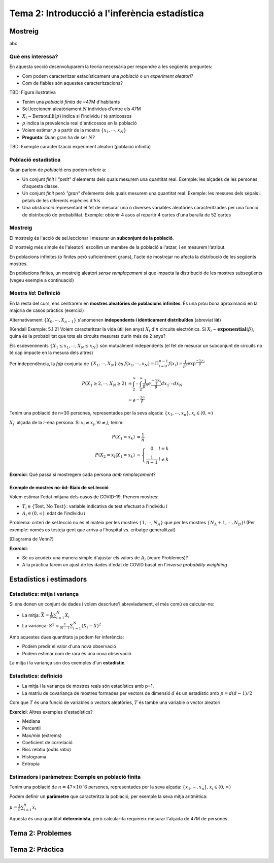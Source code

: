 =================================================
Tema 2: Introducció a l'inferència estadística
=================================================

Mostreig
=================================================

abc

Què ens interessa?
--------------------

En aquesta secció desenvoluparem la teoria necessària per respondre a les següents preguntes:

* Com podem caracteritzar estadísticament una *població* o un *experiment aleatori*?
* Com de fiables són aquestes caracteritzacions?

TBD: Figura ilustrativa

.. nextslide:: Exemple I: Volem estimar la prevalència d'anticossos de SARS-COV-2 en la població espanyola
    :increment:

.. ifnotslides::
    Vegem un primer exemple. Suposeu que volem estimar la prevalència d'anticossos de SARS-COV-2 en la població espanyola

* Tenim una *població finita* de ~47M d'habitants
* Sel.leccionem aleatòriament :math:`N` individus d'entre els 47M
* :math:`X_i \sim \mbox{Bernouilli}\left(p\right)` indica si l'individu :math:`i` té anticossos
* :math:`p` indica la prevalència real d'anticossos en la població
* Volem estimar :math:`p` a partir de la mostra :math:`\left\{x_1,\cdots,x_N\right\}`
* **Pregunta**: Quan gran ha de ser :math:`N`?


.. nextslide:: Exemple II: Volem caracteritzar ... [TBD]
    :increment:

.. ifnotslides::
    Vegem un segon exemple, aquest cop considerant la modelització d'un experiment aleatori.

TBD: Exemple caracterització experiment aleatori (població infinita)


Població estadística
--------------------

Quan parlem de *població* ens podem referir a:

* Un conjunt *finit* i *"petit"* d'elements dels quals mesurem una quantitat real. Exemple: les alçades de les persones d'aquesta classe.

* Un conjunt *finit* però *"gran"* d'elements dels quals mesurem una quantitat real. Exemple: les mesures dels sèpals i pètals de les diferents espècies d'*Iris*

* Una *abstracció* representant el fet de mesurar una o diverses variables aleatòries caracteritzades per una funció de distribució de probabilitat. Exemple: obtenir 4 asos al repartir 4 cartes d'una baralla de 52 cartes

.. rst-class:: note

    A efectes pràctics, l'únic que ens interessa és si l'acte de mostrejar impacta la distribució de la mostra o no


Mostreig
--------------------

El mostreig és l'acció de sel.leccionar i mesurar un **subconjunt de la població**.

El mostreig més simple és l'aleatori: escollim un membre de la població a l'atzar, i en mesurem l'atribut.

En poblacions infinites (o finites però suficientment grans), l'acte de mostrejar no afecta la distribució de les següents mostres.

En poblacions finites, un mostreig aleatori *sense remplaçament* sí que impacta la distribució de les mostres
subsegüents (vegeu exemple a continuació)

Mostra *iid*: Definició
----------------------------------------

En la resta del curs, ens centrarem en **mostres aleatòries de poblacions infinites**. És una prou bona aproximació
en la majoria de casos pràctics (exercici)

.. rst-class:: note

    **Definició**: Les variables aleatòries :math:`\left\{X_0, \cdots, X_{n-1}\right\}` són una mostra aleatòria d'una població
    caracteritzada per una *fdp* :math:`f_X(x)`, si :math:`\left\{X_0, \cdots, X_{n-1}\right\}` són **mutualment independents** i :math:`X_i \sim f_X(x)`.

Alternativament :math:`\left\{X_0, \cdots, X_{n-1}\right\}` s'anomenen **independents i idènticament distribuïdes** (abreviat **iid**)

.. nextslide:: Exemple de mostres *iid*: Aplicació d'inferència
    :increment:

[Kendall Exemple: 5.1.2] Volem caracteritzar la vida útil (en anys) :math:`X_i` d':math:`n` circuits electrònics. Si
:math:`X_i \sim \mathbf{exponential}\left(\beta\right)`, quina és la probabilitat que tots els circuits mesurats durin més de 2 anys?

Els esdeveniments :math:`\left\{X_1 \leq x_1, \cdots, X_{N} \leq x_{N}\right\}` són mutualment independents (el fet de mesurar un subconjunt de circuits no té cap impacte en la mesura dels altres)

Per independència, la *fdp* conjunta de :math:`\left\{X_1, \cdots, X_{N}\right\}` és :math:`f\left(x_1, \cdots, x_{N}\right) = \Pi_{i=0}^{n-1}f\left(x_i\right) = \frac{1}{\beta^n}\exp^{\frac{-\sum_i x_i}{\beta}}`

.. math::

    P\left(X_1 \geq 2, \cdots, X_N \geq 2\right) &= \int_{2}^{\infty}\cdots\int_{2}^{\infty}\frac{1}{\beta^n}e^{\frac{-\sum_i x_i}{\beta}} dx_1\cdots dx_N \\
                                                 &= e^{-\frac{2n}{\beta}}

.. nextslide:: Exemple de mostres **no-iid**: Població finita
    :increment:

Tenim una població de n=30 persones, representades per la seva alçada: :math:`\left\{x_1, \cdots, x_n\right\}, x_i\in \left(0, \infty\right)`

:math:`X_i`: alçada de la :math:`i`-ena persona. Si :math:`x_i\neq x_j, \forall i\neq j`, tenim:

.. math::

    P\left(X_1 = x_k\right)             &= \frac{1}{n} \\
    P\left(X_2 = x_l | X_1 = x_k\right) &= \left\{\begin{array}{cc} 0 & l=k \\ \frac{1}{n-1} &l\neq k \end{array}\right.

.. rst-class:: note

    :math:`P\left(X_2 | X_1 = x_k\right) \neq P\left(X_2\right) \neq P\left(X_1\right) \Rightarrow` Les mostres :math:`X_1, X_2` no són ni independents, ni idènticament distribuïdes

**Exercici**: Què passa si mostregem cada persona *amb remplaçament*?


Exemple de mostres **no-iid**: Biaix de sel.lecció
^^^^^^^^^^^^^^^^^^^^^^^^^^^^^^^^^^^^^^^^^^^^^^^^^^^^

Volem estimar l'edat mitjana dels casos de COVID-19. Prenem mostres:

* :math:`T_i \in \left\{\mbox{Test}, \mbox{No Test}\right\}`: variable indicativa de test efectuat a l'individu :math:`i`
* :math:`A_i \in \left(0, \infty\right)`: edat de l'individu :math:`i`

Problema: criteri de sel.lecció no és el mateix per les mostres :math:`\left\{1, \cdots, N_A\right\}`
que per les mostres :math:`\left\{N_A + 1, \cdots, N_B\right\}`! (Per exemple: només es testeja gent que arriva a
l'hospital vs. cribatge generalitzat)


.. nextslide::
    :increment:

[Diagrama de Venn?]

**Exercici**:

* Se us acudeix una manera simple d'ajustar els valors de :math:`A_i` (veure Problemes)?
* A la pràctica farem un ajust de les dades d'edat de COVID basat en l'*inverse probability weighting*


Estadístics i estimadors
=================================================

Estadístics: mitja i variança
-------------------------------

Si ens donen un conjunt de dades i volem descriure'l abreviadament, el més comú es calcular-ne:

* La mitja: :math:`\bar{X} = \frac{1}{N}\sum_{i=1}^N X_i`

* La variança: :math:`S^2 = \frac{1}{N-1}\sum_{i=1}^N \left(X_i -  \bar{X}\right)^2`

Amb aquestes dues quantitats ja podem fer inferència:

* Podem predir el valor d'una nova observació
* Podem estimar com de rara és una nova observació

La mitja i la variança són dos exemples d'un **estadístic**.


Estadístics: definició
-------------------------------

.. rst-class:: note

    **Definició:** Donades mostres iid :math:`\left\{X_1, \cdots, X_N\right\}` d'un espai mostral :math:`\Omega`,
    un estadístic és una funció :math:`T: \Omega^N \rightarrow \mathbb{R}^p`, amb :math:`p \geq 1`.

* La mitja i la variança de mostres reals són estadístics amb p=1.
* La matriu de covariança de mostres formades per vectors de dimensió :math:`d` és un estadístic amb :math:`p=d(d-1)/2`

Com que :math:`T` és una funció de variables o vectors aleatòries, :math:`T` és també una variable o vector aleatori

**Exercici**: Altres exemples d'estadístics?

.. nextslide:: Altres exemples d'estadístics
    :increment:

* Mediana
* Percentil
* Max/min (extrems)
* Coeficient de correlació
* Risc relatiu (*odds ratio*)
* Histograma
* Entropía

Estimadors i paràmetres: Exemple en població finita
--------------------------------------------------------------

Tenim una població de :math:`n=47 \times 10ˆ6` persones, representades per la seva alçada: :math:`\left\{x_1, \cdots, x_n\right\}, x_i\in \left(0, \infty\right)`

Podem definir un **paràmetre** que caracteritza la població, per exemple la seva mitja aritmètica:

:math:`\mu = \frac{1}{n}\sum_{i=1}^n x_i`

Aquesta és una quantitat **determinista**, però calcular-la requereix mesurar l'alçada de 47M de persones.

.. slide:: Estimadors i paràmetres: Exemple en població finita (II)
   :level: 3

    Enlloc d'això, podem construïr un **estimador** d'aquest **paràmetre**, a partir d'una mostra finita amb N=1000,
    per exemple, la mitjana empírica:

    :math:`\hat{\mu} = \frac{1}{N}\sum_{i=1}^N X_i`

    Noteu que :math:`X_i` representen la v.a. corresponent a mostrejar la població :math:`\left\{x_i\right\}` (amb remplaçament)

    Questions d'inferència:

    * Com de bé aproxima :math:`\hat{\mu}` a :math:`\mu`?
    * :math:`\hat{\mu}` és una variable aleatòria... quina distribució té?


.. slide:: Estimadors i paràmetres: Exemple en població infinita
   :level: 3

    En el cas d'una població infinita, normalment **assumim** que la mateixa
    està caracteritzada per una distribució de probabilitat parameteritzada per
    una sèrie de paràmetres (a vegades als paràmetres genèrics s'els denota per
    un vector :math:`\mathbf{\theta}`)

    Exemples:

    * La vida útil d'un circuit estava carateritzada per una exponencial amb paràmetre :math:`\beta`

    * Una mostra iid d'una població normal està caracteritzada per la mitja (:math:`\mu`) i la variança (:math:`\sigma^2`). Direm que :math:`\mathbf{\theta}=\left[\mu, \sigma^2 \right]`

    * El nombre de cares al llençar una moneda N vegades són mostres d'una població binomial amb paràmetre :math:`p`


.. slide:: Estimadors i estadístics
   :level: 3

    * En general els estimadors són estadístics
    * Fins ara em vist estimadors que són identitats d'estadístics (mitja, variança)
    * Més endavant veurem com construïr estimadors que són funcions més complexes de les dades o d'estadístics de les dades

    En tot cas ara ens interessarem en la caracterització probabilística dels estadístics.


.. slide:: Exercicis de recapitulació
   :level: 3

    1. Definim :math:`T:` bla bla: és un estadístic?
    2. Quina és la població corresponent a l'experiment de sel.leccionar 4 cartes de pòker d´una baralla de 48?
    3. Quan es fa una enquesta d'intenció de vot, quin tipus de població i mostres tenim?
    4. Quan es fa una enquesta d'intenció de vot, perquè no és vàlid agafar mostres només d'una zona geogràfica determinada?


.. slide:: Caracterització probabilística d'estadístics
   :level: 2

.. slide:: Caracterització d'un estadístic
   :level: 3

    La definició genèrica d´un estadístic (funció de variables aleatòries i.i.d)
    no ens aporta masses pistes sobre com caracteritzar-lo probabilísticament

    Haurem de fer doncs asssumpcions addicionals:

    * tipus de funció (ex: mitja, variança, funció contínua i diferenciable)
    * distribució de les mostres (ex: mostres normals)
    * comportament asimptòtic (quan el nombre mostres tendeix a l'infinit)

    o bé utilitzar eines computacionals:

    * bootstrap
    * simulació


    Comencem doncs pels casos més senzills: la mitjana aritmètica i la variança


.. slide:: Caracterització dels estadístics mitjana i variança
   :level: 3

    Comencem per un resultat auxiliar important:

    .. rst-class:: note

        **Lemma 5.2.5:** Donades mostres iid :math:`\left\{X_1, \cdots, X_N\right\}` amb esperança finita, i una funció
        arbitrària :math:`g` tenim que:

        * :math:`E\left(\sum_{i=1}^N g\left(X_i\right)\right) = N E\left(g\left(X\right)\right)`
        * :math:`\mbox{Var}\left(\sum_{i=1}^N g\left(X_i\right)\right) = N \mbox{Var}\left(g\left(X\right)\right)`

    Demostració (exercici). Recordeu:

    * Linearitat de l'esperança
    * Covariança de v.a. independents


.. slide:: Caracterització dels estadístics mitjana i variança (II)
   :level: 3

    Com a corolari del darrer Lemma, tenim:

    .. rst-class:: note

        **Teorema 5.2.6:** Donades mostres iid :math:`\left\{X_1, \cdots, X_N\right\}` amb esperança :math:`\mu` i variança :math:`\sigma^2`
        tenim:

        * :math:`E\left(\bar{X}\right) = \mu`
        * :math:`\mbox{Var}\left(\bar{X}\right) = \frac{1}{N}\sigma^2`
        * :math:`E\left(S^2\right) = \sigma^2`

    Demostració (exercici).

.. slide:: Caracterització dels estadístics mitjana i variança (III)
   :level: 3

    Observacions:

    1. Els estadístics :math:`\bar{X}` i :math:`S^2` son **estimadors sense biaix** de :math:`\mu` i :math:`\sigma^2`

    2. Només hem assumit moments d'ordre 2!

    3. Sense el factor :math:`\frac{1}{N-1}`, :math:`S^2` tindria biaix


.. slide:: Caracterització dels estadístics mitjana i variança (IV)
   :level: 3

    Finalment, podem aplicar la desigualtat de Txebixev:

    .. math::

        P\left(g\left(x\right) \geq r\right)  \leq \frac{E g\left(x\right)}{r}

    amb :math:`g\left(\bar{X}\right) = \frac{\left(\bar{X} - \mu\right)^2}{\sigma^2}`,

    .. math::

        P\left(\frac{\left(\bar{X} - \mu\right)^2}{\sigma^2} \geq r \right)   & \leq  \frac{\mbox{Var}\left(\bar{X}\right)}{\sigma^2 r} \\
                                                                              & = \frac{1}{ N r}

    Per tant :math:`\lim_{N \to \infty} P\left(\left|\bar{X} - \mu\right| \geq r \right) = 0` (convergència en probabilitat)

    .. rst-class:: note

        Acabem de demostrar la Llei Feble dels Grans Nombres: "la mitja empírica convergeix a la mitja de la població"


.. slide:: Caracterització de la mitjana mitjantçant la funció generatriu de moments
   :level: 3

    En alguns casos, podem anar encara més enllà en la caracterització de la
    distribució de :math:`\bar{X}`. El primer cas que tractarem és a través
    de la funció generatriu de moments:

    .. rst-class:: note

        **Teorema 5.2.7:** Donades mostres iid :math:`\left\{X_1, \cdots, X_N\right\}` amb funció
        generatriu de moments :math:`M_X`. La f.g.m de :math:`\bar{X}` és:

    Demostració:

    Aquest resultat ens permet caracteritzar facilment la mitja de poblacions
    amb f.g.m coneguda, per exemple:

    * normal
    * gamma

.. slide:: Caracterització de la mitjana per convolució
   :level: 3

    Quan la F.G.M no existeix o no es correspon amb una F.G.M coneguda,
    només ens queda una eina teòrica per caracteritzar :math:`\bar{X}`,
    i és la caracterització pel Jacobià d'una transformació

    .. rst-class:: note

        **Teorema 5.2.7:** Donades mostres iid :math:`\left\{X_1, \cdots, X_N\right\}` amb funció
        generatriu de moments :math:`M_X`. La f.g.m de :math:`\bar{X}` és:

    Amb aquesta aproximació podem caracteritzar :math:`\bar{X}` per una població de Cauchy


.. slide:: Caracterització dels estadístics mitjana i variança: població normal
   :level: 3

    El model de població Normal ens permet anar una mica més enllà en la caracterització d':math:`\bar{X}` i :math:`S^2`.
    En particular, no ens hem de limitar als seus moments sino que en podrem derivar la distribució.

.. slide:: Caracterització dels estadístics mitjana i variança: X
   :level: 3

    bla bla

.. slide:: Caracterització dels estadístics mitjana i variança: Y
   :level: 3

    bla bla


.. slide:: Distribució d'un estadístic: asimptòtics de sumes d'iid amb variança finita
   :level: 3

    Llei feble dels grans nombres


.. slide:: Distribució d'un estadístic: asimptòtics de sumes d'iid amb variança finita (II)
   :level: 3

    Llei dels grans nombres


.. slide:: Aproximacions computacionals a la distribució d'un estadístic: Bootstrap
   :level: 3

    Bootstrap

.. slide:: Aproximacions computacionals a la distribució d'un estadístic: Bootstrap (II)
   :level: 3

    Bootstrap II


.. slide:: Aproximacions computacionals a la distribució d'un estadístic: Simulació
   :level: 3

    Simulació

.. slide:: Aproximacions computacionals a la distribució d'un estadístic: Simulació (II)
   :level: 3

    Simulació II



.. slide:: Propietats d'un estimador
   :level: 3

    Cualsevol nombre pot ser un estimador.

    Per exemple:

    * mu=170cm pot ser un estimador de l'alçada de la classe. Però no depèn de les dades.
    * un altre estimador (millor?) seria la mitja aritmètica.
    * un altre estimador seria la mediana.

    Quin és millor?


.. slide:: Propietats d'un estimador (II)
   :level: 3

    * els estimadors són també variables aleatòries
    * els podem caracteritzar a diversos nivells:
        - esperança
        - variança
        - error quadràtic mitjà
        - la seva distribució de probabilitat


.. slide:: Propietats dels estimadors de la mitja i la variança
    :level: 3

    * derivació propietats mitja


.. slide:: Propietats dels estimadors de la mitja i la variança
    :level: 3

    * derivació propietats variança
    * independència mitja i variança


.. slide:: Estadístics d'ordre
   :level: 2


Tema 2: Problemes
=================================================


Tema 2: Pràctica
=================================================

.. slide:: Pràctica 1: Introducció a l'inferència estadística
   :level: 3

    Objectius:

    * Aplicació de probabilitat condicional: mètode de Bayes naïf
    * Mostratge: Biaix de sel.lecció
    * Estadístics i la seva distribució: caracterització de la mitjana via CLT vs bootstrap

.. slide:: Preparació
   :level: 3

    * Descarregarem: les dades covid per catalunya + dataset de classificació
    * Rstudio
    * Instal.lar llibreries

.. slide:: Familiarització amb les dades
   :level: 3

    * Inspeccionem les dades. Quina pinta ténen?
    * Calculem-ne alguns estadístics
    * Visualitzem: histograma, sèrie temporal
    * Hi veieu res d'interessant?
